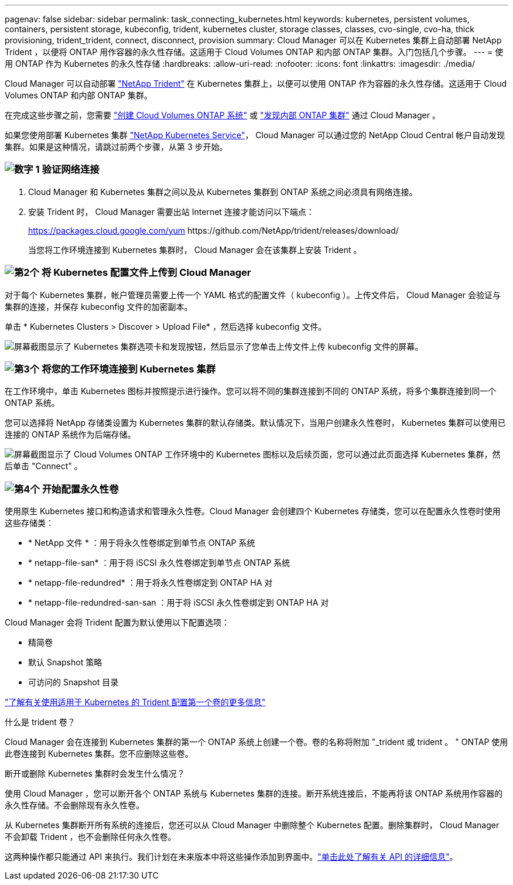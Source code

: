 ---
pagenav: false 
sidebar: sidebar 
permalink: task_connecting_kubernetes.html 
keywords: kubernetes, persistent volumes, containers, persistent storage, kubeconfig, trident, kubernetes cluster, storage classes, classes, cvo-single, cvo-ha, thick provisioning, trident_trident, connect, disconnect, provision 
summary: Cloud Manager 可以在 Kubernetes 集群上自动部署 NetApp Trident ，以便将 ONTAP 用作容器的永久性存储。这适用于 Cloud Volumes ONTAP 和内部 ONTAP 集群。入门包括几个步骤。 
---
= 使用 ONTAP 作为 Kubernetes 的永久性存储
:hardbreaks:
:allow-uri-read: 
:nofooter: 
:icons: font
:linkattrs: 
:imagesdir: ./media/


[role="lead"]
Cloud Manager 可以自动部署 https://netapp-trident.readthedocs.io/en/stable-v18.10/introduction.html["NetApp Trident"^] 在 Kubernetes 集群上，以便可以使用 ONTAP 作为容器的永久性存储。这适用于 Cloud Volumes ONTAP 和内部 ONTAP 集群。

在完成这些步骤之前，您需要 link:reference_before.html["创建 Cloud Volumes ONTAP 系统"] 或 link:task_discovering_ontap.html["发现内部 ONTAP 集群"] 通过 Cloud Manager 。

如果您使用部署 Kubernetes 集群 https://cloud.netapp.com/kubernetes-service["NetApp Kubernetes Service"^]， Cloud Manager 可以通过您的 NetApp Cloud Central 帐户自动发现集群。如果是这种情况，请跳过前两个步骤，从第 3 步开始。



=== image:number1.png["数字 1"] 验证网络连接

[role="quick-margin-list"]
. Cloud Manager 和 Kubernetes 集群之间以及从 Kubernetes 集群到 ONTAP 系统之间必须具有网络连接。
. 安装 Trident 时， Cloud Manager 需要出站 Internet 连接才能访问以下端点：
+
https://packages.cloud.google.com/yum \https://github.com/NetApp/trident/releases/download/

+
当您将工作环境连接到 Kubernetes 集群时， Cloud Manager 会在该集群上安装 Trident 。





=== image:number2.png["第2个"] 将 Kubernetes 配置文件上传到 Cloud Manager

[role="quick-margin-para"]
对于每个 Kubernetes 集群，帐户管理员需要上传一个 YAML 格式的配置文件（ kubeconfig ）。上传文件后， Cloud Manager 会验证与集群的连接，并保存 kubeconfig 文件的加密副本。

[role="quick-margin-para"]
单击 * Kubernetes Clusters > Discover > Upload File* ，然后选择 kubeconfig 文件。

[role="quick-margin-para"]
image:screenshot_kubernetes_setup.gif["屏幕截图显示了 Kubernetes 集群选项卡和发现按钮，然后显示了您单击上传文件上传 kubeconfig 文件的屏幕。"]



=== image:number3.png["第3个"] 将您的工作环境连接到 Kubernetes 集群

[role="quick-margin-para"]
在工作环境中，单击 Kubernetes 图标并按照提示进行操作。您可以将不同的集群连接到不同的 ONTAP 系统，将多个集群连接到同一个 ONTAP 系统。

[role="quick-margin-para"]
您可以选择将 NetApp 存储类设置为 Kubernetes 集群的默认存储类。默认情况下，当用户创建永久性卷时， Kubernetes 集群可以使用已连接的 ONTAP 系统作为后端存储。

[role="quick-margin-para"]
image:screenshot_kubernetes_connect.gif["屏幕截图显示了 Cloud Volumes ONTAP 工作环境中的 Kubernetes 图标以及后续页面，您可以通过此页面选择 Kubernetes 集群，然后单击 \"Connect\" 。"]



=== image:number4.png["第4个"] 开始配置永久性卷

[role="quick-margin-para"]
使用原生 Kubernetes 接口和构造请求和管理永久性卷。Cloud Manager 会创建四个 Kubernetes 存储类，您可以在配置永久性卷时使用这些存储类：

[role="quick-margin-list"]
* * NetApp 文件 * ：用于将永久性卷绑定到单节点 ONTAP 系统
* * netapp-file-san* ：用于将 iSCSI 永久性卷绑定到单节点 ONTAP 系统
* * netapp-file-redundred* ：用于将永久性卷绑定到 ONTAP HA 对
* * netapp-file-redundred-san-san ：用于将 iSCSI 永久性卷绑定到 ONTAP HA 对


[role="quick-margin-para"]
Cloud Manager 会将 Trident 配置为默认使用以下配置选项：

[role="quick-margin-list"]
* 精简卷
* 默认 Snapshot 策略
* 可访问的 Snapshot 目录


[role="quick-margin-para"]
https://netapp-trident.readthedocs.io/["了解有关使用适用于 Kubernetes 的 Trident 配置第一个卷的更多信息"^]

.什么是 trident 卷？
****
Cloud Manager 会在连接到 Kubernetes 集群的第一个 ONTAP 系统上创建一个卷。卷的名称将附加 "_trident 或 trident 。 " ONTAP 使用此卷连接到 Kubernetes 集群。您不应删除这些卷。

****
.断开或删除 Kubernetes 集群时会发生什么情况？
****
使用 Cloud Manager ，您可以断开各个 ONTAP 系统与 Kubernetes 集群的连接。断开系统连接后，不能再将该 ONTAP 系统用作容器的永久性存储。不会删除现有永久性卷。

从 Kubernetes 集群断开所有系统的连接后，您还可以从 Cloud Manager 中删除整个 Kubernetes 配置。删除集群时， Cloud Manager 不会卸载 Trident ，也不会删除任何永久性卷。

这两种操作都只能通过 API 来执行。我们计划在未来版本中将这些操作添加到界面中。link:api.html#_kubernetes["单击此处了解有关 API 的详细信息"]。

****